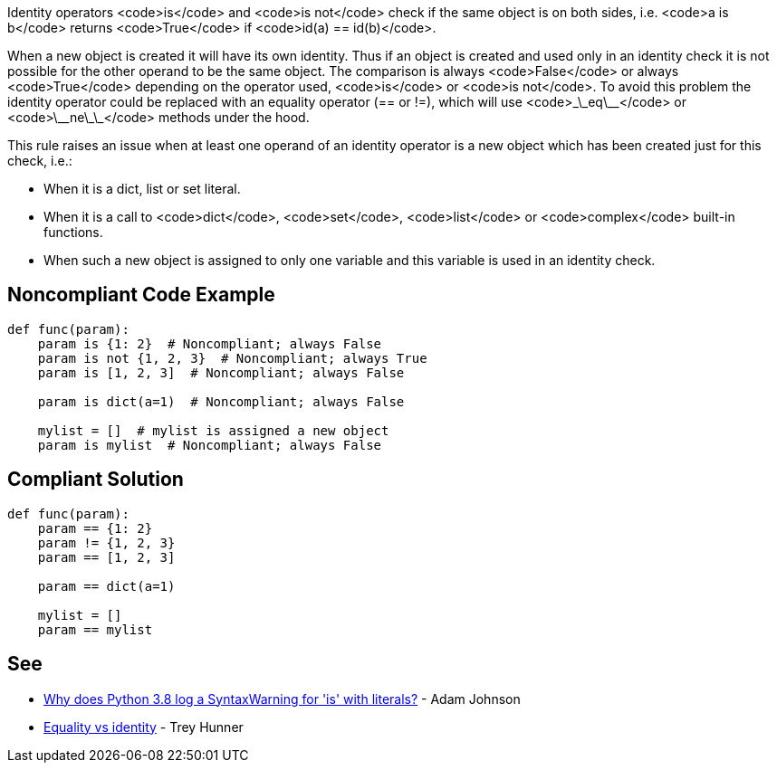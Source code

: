 Identity operators <code>is</code> and <code>is not</code> check if the same object is on both sides, i.e. <code>a is b</code> returns <code>True</code> if <code>id(a) == id(b)</code>.

When a new object is created it will have its own identity. Thus if an object is created and used only in an identity check it is not possible for the other operand to be the same object. The comparison is always <code>False</code> or always <code>True</code> depending on the operator used, <code>is</code> or <code>is not</code>. To avoid this problem the identity operator could be replaced with an equality operator (== or !=), which will use <code>\_\_eq\_\_</code> or <code>\_\_ne\_\_</code> methods under the hood.

This rule raises an issue when at least one operand of an identity operator is a new object which has been created just for this check, i.e.:

* When it is a dict, list or set literal.
* When it is a call to <code>dict</code>, <code>set</code>, <code>list</code> or <code>complex</code> built-in functions.
* When such a new object is assigned to only one variable and this variable is used in an identity check.


== Noncompliant Code Example

----
def func(param):
    param is {1: 2}  # Noncompliant; always False
    param is not {1, 2, 3}  # Noncompliant; always True
    param is [1, 2, 3]  # Noncompliant; always False

    param is dict(a=1)  # Noncompliant; always False

    mylist = []  # mylist is assigned a new object
    param is mylist  # Noncompliant; always False
----


== Compliant Solution

----
def func(param):
    param == {1: 2}
    param != {1, 2, 3}
    param == [1, 2, 3]

    param == dict(a=1)

    mylist = []
    param == mylist
----


== See

* https://adamj.eu/tech/2020/01/21/why-does-python-3-8-syntaxwarning-for-is-literal/[Why does Python 3.8 log a SyntaxWarning for 'is' with literals?] - Adam Johnson
* https://treyhunner.com/2019/03/unique-and-sentinel-values-in-python/#Equality_vs_identity[Equality vs identity] - Trey Hunner

